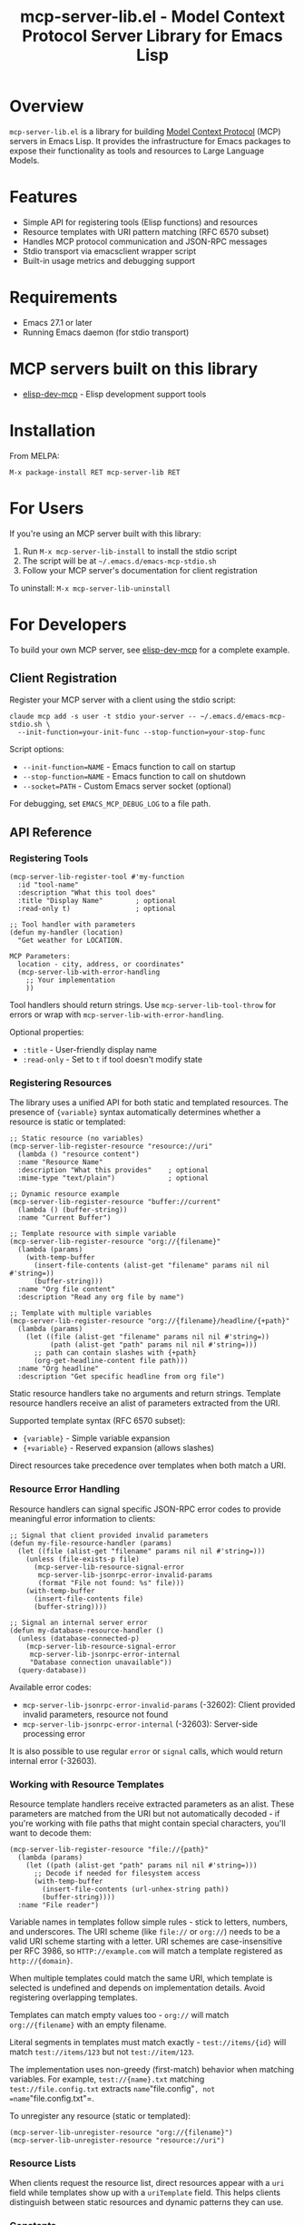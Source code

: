 #+TITLE: mcp-server-lib.el - Model Context Protocol Server Library for Emacs Lisp

[[https://github.com/laurynas-biveinis/mcp-server-lib.el/actions/workflows/elisp-test.yml][https://github.com/laurynas-biveinis/mcp-server-lib.el/actions/workflows/elisp-test.yml/badge.svg]]
[[https://github.com/laurynas-biveinis/mcp-server-lib.el/actions/workflows/linter.yml][https://github.com/laurynas-biveinis/mcp-server-lib.el/actions/workflows/linter.yml/badge.svg]]
[[https://melpa.org/#/mcp-server-lib][https://melpa.org/packages/mcp-server-lib-badge.svg]]
[[https://stable.melpa.org/#/mcp-server-lib][file:https://stable.melpa.org/packages/mcp-server-lib-badge.svg]]

* Overview

=mcp-server-lib.el= is a library for building [[https://modelcontextprotocol.io/][Model Context Protocol]] (MCP) servers in Emacs Lisp. It provides the infrastructure for Emacs packages to expose their functionality as tools and resources to Large Language Models.

* Features

- Simple API for registering tools (Elisp functions) and resources
- Resource templates with URI pattern matching (RFC 6570 subset)
- Handles MCP protocol communication and JSON-RPC messages
- Stdio transport via emacsclient wrapper script
- Built-in usage metrics and debugging support

* Requirements

- Emacs 27.1 or later
- Running Emacs daemon (for stdio transport)

* MCP servers built on this library

- [[https://github.com/laurynas-biveinis/elisp-dev-mcp][elisp-dev-mcp]] - Elisp development support tools

* Installation

From MELPA:

=M-x package-install RET mcp-server-lib RET=

* For Users

If you're using an MCP server built with this library:

1. Run =M-x mcp-server-lib-install= to install the stdio script
2. The script will be at =~/.emacs.d/emacs-mcp-stdio.sh=
3. Follow your MCP server's documentation for client registration

To uninstall: =M-x mcp-server-lib-uninstall=

* For Developers

To build your own MCP server, see [[https://github.com/laurynas-biveinis/elisp-dev-mcp][elisp-dev-mcp]] for a complete example.

** Client Registration

Register your MCP server with a client using the stdio script:

#+BEGIN_EXAMPLE
claude mcp add -s user -t stdio your-server -- ~/.emacs.d/emacs-mcp-stdio.sh \
  --init-function=your-init-func --stop-function=your-stop-func
#+END_EXAMPLE

Script options:
- =--init-function=NAME= - Emacs function to call on startup
- =--stop-function=NAME= - Emacs function to call on shutdown
- =--socket=PATH= - Custom Emacs server socket (optional)

For debugging, set =EMACS_MCP_DEBUG_LOG= to a file path.

** API Reference

*** Registering Tools

#+begin_src elisp
(mcp-server-lib-register-tool #'my-function
  :id "tool-name"
  :description "What this tool does"
  :title "Display Name"        ; optional
  :read-only t)                ; optional

;; Tool handler with parameters
(defun my-handler (location)
  "Get weather for LOCATION.

MCP Parameters:
  location - city, address, or coordinates"
  (mcp-server-lib-with-error-handling
    ;; Your implementation
    ))
#+end_src

Tool handlers should return strings. Use =mcp-server-lib-tool-throw= for errors or wrap with =mcp-server-lib-with-error-handling=.

Optional properties:
- =:title= - User-friendly display name
- =:read-only= - Set to =t= if tool doesn't modify state

*** Registering Resources

The library uses a unified API for both static and templated resources. The presence of ={variable}= syntax automatically determines whether a resource is static or templated:

#+begin_src elisp
;; Static resource (no variables)
(mcp-server-lib-register-resource "resource://uri"
  (lambda () "resource content")
  :name "Resource Name"
  :description "What this provides"    ; optional
  :mime-type "text/plain")             ; optional

;; Dynamic resource example
(mcp-server-lib-register-resource "buffer://current"
  (lambda () (buffer-string))
  :name "Current Buffer")

;; Template resource with simple variable
(mcp-server-lib-register-resource "org://{filename}"
  (lambda (params)
    (with-temp-buffer
      (insert-file-contents (alist-get "filename" params nil nil #'string=))
      (buffer-string)))
  :name "Org file content"
  :description "Read any org file by name")

;; Template with multiple variables
(mcp-server-lib-register-resource "org://{filename}/headline/{+path}"
  (lambda (params)
    (let ((file (alist-get "filename" params nil nil #'string=))
          (path (alist-get "path" params nil nil #'string=)))
      ;; path can contain slashes with {+path}
      (org-get-headline-content file path)))
  :name "Org headline"
  :description "Get specific headline from org file")
#+end_src

Static resource handlers take no arguments and return strings. Template resource handlers receive an alist of parameters extracted from the URI.

Supported template syntax (RFC 6570 subset):
- ={variable}= - Simple variable expansion
- ={+variable}= - Reserved expansion (allows slashes)

Direct resources take precedence over templates when both match a URI.

*** Resource Error Handling

Resource handlers can signal specific JSON-RPC error codes to provide meaningful error information to clients:

#+begin_src elisp
;; Signal that client provided invalid parameters
(defun my-file-resource-handler (params)
  (let ((file (alist-get "filename" params nil nil #'string=)))
    (unless (file-exists-p file)
      (mcp-server-lib-resource-signal-error
       mcp-server-lib-jsonrpc-error-invalid-params
       (format "File not found: %s" file)))
    (with-temp-buffer
      (insert-file-contents file)
      (buffer-string))))

;; Signal an internal server error
(defun my-database-resource-handler ()
  (unless (database-connected-p)
    (mcp-server-lib-resource-signal-error
     mcp-server-lib-jsonrpc-error-internal
     "Database connection unavailable"))
  (query-database))
#+end_src

Available error codes:
- =mcp-server-lib-jsonrpc-error-invalid-params= (-32602): Client provided invalid parameters, resource not found
- =mcp-server-lib-jsonrpc-error-internal= (-32603): Server-side processing error

It is also possible to use regular =error= or =signal= calls, which would return internal error (-32603).

*** Working with Resource Templates

Resource template handlers receive extracted parameters as an alist. These parameters are matched from the URI but not automatically decoded - if you're working with file paths that might contain special characters, you'll want to decode them:

#+begin_src elisp
(mcp-server-lib-register-resource "file://{path}"
  (lambda (params)
    (let ((path (alist-get "path" params nil nil #'string=)))
      ;; Decode if needed for filesystem access
      (with-temp-buffer
        (insert-file-contents (url-unhex-string path))
        (buffer-string))))
  :name "File reader")
#+end_src

Variable names in templates follow simple rules - stick to letters, numbers, and underscores. The URI scheme (like =file://= or =org://=) needs to be a valid URI scheme starting with a letter. URI schemes are case-insensitive per RFC 3986, so =HTTP://example.com= will match a template registered as =http://{domain}=.

When multiple templates could match the same URI, which template is selected is undefined and depends on implementation details. Avoid registering overlapping templates.

Templates can match empty values too - =org://= will match =org://{filename}= with an empty filename.

Literal segments in templates must match exactly - =test://items/{id}= will match =test://items/123= but not =test://item/123=.

The implementation uses non-greedy (first-match) behavior when matching variables. For example, =test://{name}.txt= matching =test://file.config.txt= extracts =name="file.config"=, not =name="file.config.txt"=.

To unregister any resource (static or templated):

#+begin_src elisp
(mcp-server-lib-unregister-resource "org://{filename}")
(mcp-server-lib-unregister-resource "resource://uri")
#+end_src

*** Resource Lists

When clients request the resource list, direct resources appear with a =uri= field while templates show up with a =uriTemplate= field. This helps clients distinguish between static resources and dynamic patterns they can use.

*** Constants

=mcp-server-lib-name= - The name of the MCP server ("emacs-mcp-server-lib")

=mcp-server-lib-protocol-version= - The MCP protocol version supported by this server ("2025-03-26")

*** Utility Functions

For testing and debugging:

#+begin_src elisp
;; Create JSON-RPC requests
(mcp-server-lib-create-tools-list-request &optional id)
(mcp-server-lib-create-tools-call-request tool-name &optional id args)
(mcp-server-lib-create-resources-list-request &optional id)
(mcp-server-lib-create-resources-read-request uri &optional id)

;; Process requests and get parsed response
(mcp-server-lib-process-jsonrpc-parsed request)

;; Server management
(mcp-server-lib-start)
(mcp-server-lib-stop)
#+end_src

*** Test Utilities

The =mcp-server-lib-ert= module provides utilities for writing ERT tests for MCP servers:

#+begin_src elisp
;; Track metrics changes during test execution
(mcp-server-lib-ert-with-metrics-tracking
    ((method expected-calls expected-errors) ...)
  ;; Test code here
  )

;; Example: Verify a method is called once with no errors
(mcp-server-lib-ert-with-metrics-tracking
    (("tools/list" 1 0))
  ;; Code that should call tools/list once
  (mcp-server-lib-process-jsonrpc-parsed
   (mcp-server-lib-create-tools-list-request)))

;; Simplified syntax for verifying successful single method calls
(mcp-server-lib-ert-verify-req-success "tools/list"
  (mcp-server-lib-process-jsonrpc-parsed
   (mcp-server-lib-create-tools-list-request)))

;; Process a request and get the successful result
(let* ((request (mcp-server-lib-create-tools-list-request))
       (tools (mcp-server-lib-ert-get-success-result "tools/list" request)))
  ;; tools contains the result field from the response
  (should (arrayp tools)))

;; Get resource list (convenience function)
(let ((resources (mcp-server-lib-ert-get-resource-list)))
  (should (= 2 (length resources)))
  (should (string= "test://resource1"
                   (alist-get 'uri (aref resources 0)))))

;; Check error response structure
(mcp-server-lib-ert-check-error-object response -32601 "Method not found")

;; Verify resource read succeeds with expected fields
(mcp-server-lib-ert-verify-resource-read
 "test://resource1"
 '((uri . "test://resource1")
   (mimeType . "text/plain")
   (text . "test result")))

;; Run tests with MCP server
(mcp-server-lib-ert-with-server :tools nil :resources nil
  ;; Server is started, initialized, and will be stopped after body
  (let ((response (mcp-server-lib-process-jsonrpc-parsed
                   (json-encode '(("jsonrpc" . "2.0")
                                  ("method" . "tools/list")
                                  ("id" . 1))))))
    (should-not (alist-get 'error response))))
#+end_src

*** JSON-RPC Error Constants

The library provides public constants for standard JSON-RPC 2.0 error codes:

#+begin_src elisp
mcp-server-lib-jsonrpc-error-parse           ; -32700 Parse Error
mcp-server-lib-jsonrpc-error-invalid-request ; -32600 Invalid Request
mcp-server-lib-jsonrpc-error-method-not-found ; -32601 Method Not Found  
mcp-server-lib-jsonrpc-error-invalid-params  ; -32602 Invalid Params
mcp-server-lib-jsonrpc-error-internal        ; -32603 Internal Error
#+end_src

These constants can be used when checking error responses in tests:

#+begin_src elisp
(mcp-server-lib-ert-check-error-object 
  response 
  mcp-server-lib-jsonrpc-error-method-not-found
  "Method not found")
#+end_src

*** Debugging

Enable JSON-RPC message logging:

#+begin_src elisp
(setq mcp-server-lib-log-io t)  ; Log to *mcp-server-lib-log* buffer
#+end_src

View usage metrics:

#+begin_src elisp
M-x mcp-server-lib-show-metrics
M-x mcp-server-lib-reset-metrics
#+end_src

** Customization

To install the script to a different location:

#+begin_src elisp
(setq mcp-server-lib-install-directory "/path/to/directory")
#+end_src

* Troubleshooting

- **Script not found**: Run =M-x mcp-server-lib-install= first
- **Connection errors**: Ensure Emacs daemon is running
- **Debugging**: Set =mcp-server-lib-log-io= to =t= and check =*mcp-server-lib-log*= buffer

* Similar packages

- https://github.com/utsahi/mcp-server.el

* License

This project is licensed under the GNU General Public License v3.0 (GPLv3) - see the LICENSE file for details.

* Acknowledgments

- [[https://modelcontextprotocol.io/][Model Context Protocol]] specification
- [[https://github.com/modelcontextprotocol/python-sdk][Python MCP SDK]] implementation
